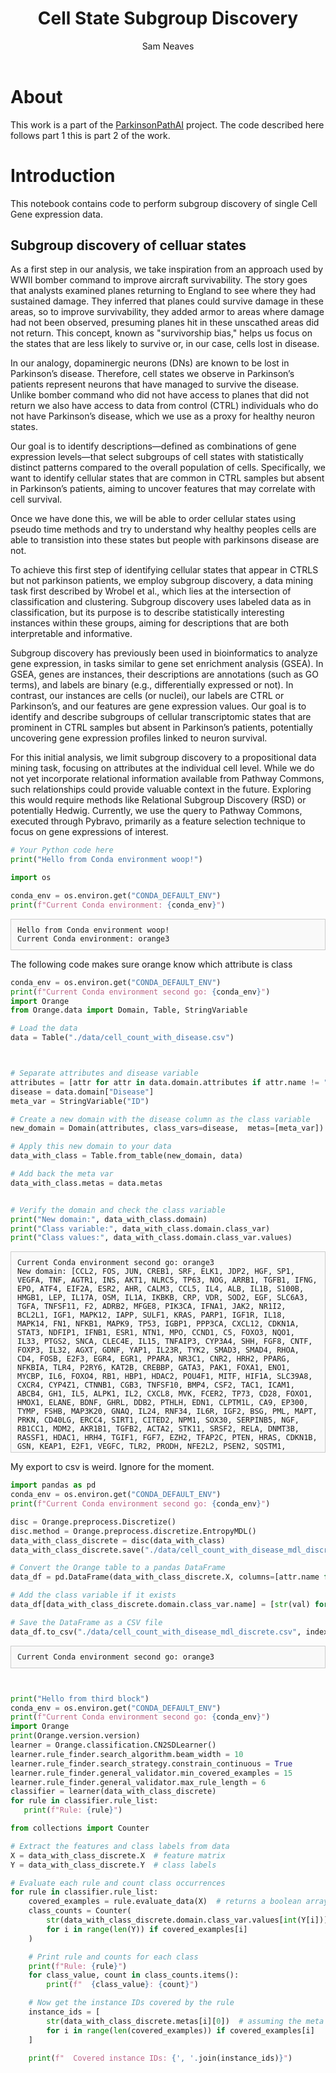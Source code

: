 # -*- org-confirm-babel-evaluate: nil -*-
#+TITLE: Cell State Subgroup Discovery
#+OPTIONS: ^:nil
#+Author: Sam Neaves
#+HTML_HEAD: <style>
#+HTML_HEAD: pre.example { max-height: 300px; overflow-y: auto; border: 1px solid #ccc; padding: 10px; background-color: #f9f9f9; }
#+HTML_HEAD: </style>

* About

This work is a part of the [[file:../readme.org][ParkinsonPathAI]] project. The code described
here follows part 1 this is part 2 of the work.

* Introduction

This notebook contains code to perform subgroup discovery of single
Cell Gene expression data.

** Subgroup discovery of celluar states


As a first step in our analysis, we take inspiration from an approach
used by WWII bomber command to improve aircraft survivability. The
story goes that analysts examined planes returning to England to see
where they had sustained damage. They inferred that planes could
survive damage in these areas, so to improve survivability, they added
armor to areas where damage had not been observed, presuming planes
hit in these unscathed areas did not return. This concept, known as
"survivorship bias," helps us focus on the states that are less likely
to survive or, in our case, cells lost in disease.


#+CAPTION: A 'State' of a surviving bomber
#+NAME:   fig:2
#+ATTR_ORG: :width "50"
#+ATTR_HTML: :width "100px"
[[./data/plots/Survivorship-bias.png]]



In our analogy, dopaminergic neurons (DNs) are known to be lost in
Parkinson’s disease. Therefore, cell states we observe in Parkinson’s
patients represent neurons that have managed to survive the
disease. Unlike bomber command who did not have access to planes that
did not return we also have access to data from control (CTRL)
individuals who do not have Parkinson’s disease, which we use as a
proxy for healthy neuron states.


Our goal is to identify descriptions—defined as combinations of gene
expression levels—that select subgroups of cell states with
statistically distinct patterns compared to the overall population of
cells. Specifically, we want to identify cellular states that are
common in CTRL samples but absent in Parkinson’s patients, aiming to
uncover features that may correlate with cell survival.

Once we have done this, we will be able to order cellular states using
pseudo time methods and try to understand why healthy peoples cells
are able to transistion into these states but people with parkinsons
disease are not.

To achieve this first step of identifying cellular states that appear
in CTRLS but not parkinson patients, we employ subgroup discovery, a data mining task
first described by Wrobel et al., which lies at the intersection of
classification and clustering. Subgroup discovery uses labeled data as
in classification, but its purpose is to describe statistically
interesting instances within these groups, aiming for descriptions
that are both interpretable and informative.


Subgroup discovery has previously been used in bioinformatics to
analyze gene expression, in tasks similar to gene set enrichment
analysis (GSEA). In GSEA, genes are instances, their descriptions are
annotations (such as GO terms), and labels are binary (e.g.,
differentially expressed or not). In contrast, our instances are cells
(or nuclei), our labels are CTRL or Parkinson’s, and our features are
gene expression values. Our goal is to identify and describe subgroups
of cellular transcriptomic states that are prominent in CTRL samples
but absent in Parkinson’s patients, potentially uncovering gene
expression profiles linked to neuron survival.


For this initial analysis, we limit subgroup discovery to a
propositional data mining task, focusing on attributes at the
individual cell level. While we do not yet incorporate relational
information available from Pathway Commons, such relationships could
provide valuable context in the future. Exploring this would require
methods like Relational Subgroup Discovery (RSD) or potentially
Hedwig. Currently, we use the query to Pathway Commons, executed
through Pybravo, primarily as a feature selection technique to focus
on gene expressions of interest.



#+begin_src python :session myorangesession  :exports both :results output :eval (conda-env-activate "orange3")
# Your Python code here
print("Hello from Conda environment woop!")

import os

conda_env = os.environ.get("CONDA_DEFAULT_ENV")
print(f"Current Conda environment: {conda_env}")

#+end_src

#+RESULTS:
: Hello from Conda environment woop!
: Current Conda environment: orange3

The following code makes sure orange know which attribute is class
#+begin_src python :session myorangesession :results output :exports both
  conda_env = os.environ.get("CONDA_DEFAULT_ENV")
  print(f"Current Conda environment second go: {conda_env}")
  import Orange
  from Orange.data import Domain, Table, StringVariable

  # Load the data
  data = Table("./data/cell_count_with_disease.csv")



  # Separate attributes and disease variable
  attributes = [attr for attr in data.domain.attributes if attr.name != "Disease"]
  disease = data.domain["Disease"]
  meta_var = StringVariable("ID")

  # Create a new domain with the disease column as the class variable
  new_domain = Domain(attributes, class_vars=disease,  metas=[meta_var])

  # Apply this new domain to your data
  data_with_class = Table.from_table(new_domain, data)

  # Add back the meta var
  data_with_class.metas = data.metas


  # Verify the domain and check the class variable
  print("New domain:", data_with_class.domain)
  print("Class variable:", data_with_class.domain.class_var)
  print("Class values:", data_with_class.domain.class_var.values)

#+end_src

#+RESULTS:
: Current Conda environment second go: orange3
: New domain: [CCL2, FOS, JUN, CREB1, SRF, ELK1, JDP2, HGF, SP1, VEGFA, TNF, AGTR1, INS, AKT1, NLRC5, TP63, NOG, ARRB1, TGFB1, IFNG, EPO, ATF4, EIF2A, ESR2, AHR, CALM3, CCL5, IL4, ALB, IL1B, S100B, HMGB1, LEP, IL17A, OSM, IL1A, IKBKB, CRP, VDR, SOD2, EGF, SLC6A3, TGFA, TNFSF11, F2, ADRB2, MFGE8, PIK3CA, IFNA1, JAK2, NR1I2, BCL2L1, IGF1, MAPK12, IAPP, SULF1, KRAS, PARP1, IGF1R, IL18, MAPK14, FN1, NFKB1, MAPK9, TP53, IGBP1, PPP3CA, CXCL12, CDKN1A, STAT3, NDFIP1, IFNB1, ESR1, NTN1, MPO, CCND1, C5, FOXO3, NQO1, IL33, PTGS2, SNCA, CLEC4E, IL15, TNFAIP3, CYP3A4, SHH, FGF8, CNTF, FOXP3, IL32, AGXT, GDNF, YAP1, IL23R, TYK2, SMAD3, SMAD4, RHOA, CD4, FOSB, E2F3, EGR4, EGR1, PPARA, NR3C1, CNR2, HRH2, PPARG, NFKBIA, TLR4, P2RY6, KAT2B, CREBBP, GATA3, PAK1, FOXA1, ENO1, MYCBP, IL6, FOXO4, RB1, HBP1, HDAC2, POU4F1, MITF, HIF1A, SLC39A8, CXCR4, CYP4Z1, CTNNB1, CGB3, TNFSF10, BMP4, CSF2, TAC1, ICAM1, ABCB4, GH1, IL5, ALPK1, IL2, CXCL8, MVK, FCER2, TP73, CD28, FOXO1, HMOX1, ELANE, BDNF, GHRL, DDB2, PTHLH, EDN1, CLPTM1L, CA9, EP300, TYMP, FSHB, MAP3K20, GNAQ, IL24, RNF34, IL6R, IGF2, BSG, PML, MAPT, PRKN, CD40LG, ERCC4, SIRT1, CITED2, NPM1, SOX30, SERPINB5, NGF, RB1CC1, MDM2, AKR1B1, TGFB2, ACTA2, STK11, SRSF2, RELA, DNMT3B, RASSF1, HDAC1, HRH4, TGIF1, FGF7, EZH2, TFAP2C, PTEN, HRAS, CDKN1B, GSN, KEAP1, E2F1, VEGFC, TLR2, PRODH, NFE2L2, PSEN2, SQSTM1, CYP1A1, PKM, DPP3, CYP1A2, BRCA1, RXRA, RHEB, SRC, NCOA6, SULT2A1, PPARGC1A, NR1H3, AR, TRIM33, MSI1, EGFR, BRAF, CXCR3, LY96, CYLD, FOXM1, CREM, PTPRH, ZBTB17, FGF13, AP1S1, S1PR3, ARNT, HDAC7, RBPJ, MAF, IRF4, PIM1, SKI, CEBPA, E2F4, JUND, TNIK, HES1, TLE1, AES, YY1, DVL3, JAK1, LCK, JAK3, TRRAP, TERT, DNMT3A, GFI1, IRF7, LEF1, TAF9, FOXG1, SSRP1, IL12A, IL12B, TRPV1, CD3D, CD3E, CD247, RNASEL, PDGFB, NFKB2, BCL3, GBA, NCOA1, CD44, GATA1, FOXA2, EOMES, EGR3, EGR2, ETS1, WT1, TWIST1, SNAI1, GATA2, IL13, IL1RN, CFD, BID, E4F1, EPAS1, HSPA1A, PLAUR, WNT3A, DHFR, IRF1, ADIPOQ, MMP9, TGFBI, CD2, NTS, PLA2G1B, KIT, MAP2K6, PPARD, ERCC6, OGT, CAV1, RALA, ATG7, LGALS1, ATG13, DHCR24, DDIT4, MUC1, ARSB, PROM1, JAG1, NCOA2, NFATC1, CSF1, RNF128, RBL1, FGF16, SMARCA4, RNF39, CPAMD8, HNF1A, LHB, COPS5, TCF7L2, SMARCA2, KAT2A, TCF7L1, NOC2L, IL27, ATF3, USF2, PARP14, BCL6, E2F6, IL4R, NFX1, TAF10, TAF12, PITX2, PTCH1, HTR2A, PTGER1, NR1H4, P2RY11, RELB, CYSLTR1, NRIP1, CTCF, ETS2, MEN1, GLI1, CHGA, THPO, KITLG, FASLG, HSF1, ATG5, CFTR, ADAR, FASN, TIMP1, HSPA5, HOXC4, KISS1, HHIP, TBX21, RNASEH2A, APP, PSEN1, RASSF3, NDUFA2, BRIP1, SPTLC3, INSR, PPIA, GLI3, KLF4, FAS, GLI2, CD82, PRKAA2, CEBPZ, TSHB, PTMA, CTGF, MTSS1, TXLNG, MLX, TRH, KAT5, RUVBL1, RUVBL2, SRPRA, TRIM28, AKT3, TH, SLC18A2, PCBP4, ACE, PTK2, ARNTL, COMT, STAT1, MAPK3, MAPK1, PRKCA, CALML4, CAMK2D, GNG11, GNG5, GSK3A, ITPR3, MAOB, LRTOMT, MAPK13, PLCB1, PPP1CA, PPP1CB, PRKACG, PTGER2, SHC1, VAT1, DAP, TP53BP1, ZNF225, AREG, ERAL1, MLXIPL, AKT2, CACNA1A, CALM1, CACNA1B, CAMK2G, CREB3L2, CREB5, DAG1, CREB3L4, DRD4, DRD2, GNAL, GNAI2, GNAS, GNAO1, GNG10, GNB5, GNG12, GNG2, GNG8, GNG7, GNG4, GRIA1, GNGT1, GRIA3, GRIA2, GRIA4, GRIN2A, GSK3B, ITPR1, ITPR2, KCNJ3, KIF5C, KIF5A, MAOA, MAPK10, MAPK8, PPP1R1B, PPP2CA, PPP2R2D, PPP2R1B, PPP2R2A, PPP2R2B, PPP2R2C, PPP2R5A, PPP2R5E, PPP2R5C, PPP3CC, PRKACB, PRKCB, SCN1A, HLA-DQB1, PRRT2, RNASE1, KCTD11, MPP2, RAD1, HEBP1, IL27RA, HDAC9, SCG2, ARRB2, CALML3, CALML5, CAMK2B, CREB3L1, GNB4, GNB3, KCNJ5, MAP3K1, MAPK11, PLCB4, CGB7, CGB5, CGB8, AHRR, DDC, KCNJ6, PPP2R5B, CAMK2A, CREB3L3, GNB1, PPP2CB, PPP2R5D, GRIP1, PRODH2, PEMT, SPEN, RAF1, LAP3, PTK2B, TPO | Disease] {ID}
: Class variable: Disease
: Class values: ('CTR', 'PD_B3-4', 'PD_B5-6')

My export to csv is weird. Ignore for the moment.
#+begin_src python :session myorangesession :results output :exports both
  import pandas as pd
  conda_env = os.environ.get("CONDA_DEFAULT_ENV")
  print(f"Current Conda environment second go: {conda_env}")

  disc = Orange.preprocess.Discretize()
  disc.method = Orange.preprocess.discretize.EntropyMDL()
  data_with_class_discrete = disc(data_with_class)
  data_with_class_discrete.save("./data/cell_count_with_disease_mdl_discrete2.tab")

  # Convert the Orange table to a pandas DataFrame
  data_df = pd.DataFrame(data_with_class_discrete.X, columns=[attr.name for attr in data_with_class_discrete.domain.attributes])

  # Add the class variable if it exists
  data_df[data_with_class_discrete.domain.class_var.name] = [str(val) for val in data_with_class_discrete.Y]

  # Save the DataFrame as a CSV file
  data_df.to_csv("./data/cell_count_with_disease_mdl_discrete.csv", index=False)

#+end_src

#+RESULTS:
: Current Conda environment second go: orange3


#+begin_src python :session myorangesession :results output :exports both


  print("Hello from third block")
  conda_env = os.environ.get("CONDA_DEFAULT_ENV")
  print(f"Current Conda environment second go: {conda_env}")
  import Orange
  print(Orange.version.version)
  learner = Orange.classification.CN2SDLearner()
  learner.rule_finder.search_algorithm.beam_width = 10
  learner.rule_finder.search_strategy.constrain_continuous = True
  learner.rule_finder.general_validator.min_covered_examples = 15
  learner.rule_finder.general_validator.max_rule_length = 6
  classifier = learner(data_with_class_discrete)
  for rule in classifier.rule_list:
     print(f"Rule: {rule}")
#+end_src



#+begin_src python :session myorangesession :results output :exports both
from collections import Counter

# Extract the features and class labels from data
X = data_with_class_discrete.X  # feature matrix
Y = data_with_class_discrete.Y  # class labels

# Evaluate each rule and count class occurrences
for rule in classifier.rule_list:
    covered_examples = rule.evaluate_data(X)  # returns a boolean array of covered examples
    class_counts = Counter(
        str(data_with_class_discrete.domain.class_var.values[int(Y[i])])
        for i in range(len(Y)) if covered_examples[i]
    )

    # Print rule and counts for each class
    print(f"Rule: {rule}")
    for class_value, count in class_counts.items():
        print(f"  {class_value}: {count}")

    # Now get the instance IDs covered by the rule
    instance_ids = [
        str(data_with_class_discrete.metas[i][0])  # assuming the meta attribute is at index 0
        for i in range(len(covered_examples)) if covered_examples[i]
    ]

    print(f"  Covered instance IDs: {', '.join(instance_ids)}")

#+end_src
